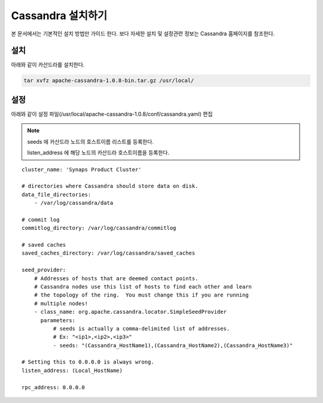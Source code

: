 .. _install.cassandra:

Cassandra 설치하기
``````````````````

본 문서에서는 기본적인 설치 방법만 가이드 한다. 보다 자세한 설치 및 설정관련
정보는 Cassandra 홈페이지를 참조한다.

설치
----

아래와 같이 카산드라를 설치한다.

.. code-block:: bash

  tar xvfz apache-cassandra-1.0.8-bin.tar.gz /usr/local/

설정
----

아래와 같이 설정 파일(/usr/local/apache-cassandra-1.0.8/conf/cassandra.yaml) 편집 

.. NOTE::

  seeds 에 카산드라 노드의 호스트이름 리스트를 등록한다.
  
  listen_address 에 해당 노드의 카산드라 호스트이름을 등록한다. 


::

   cluster_name: 'Synaps Product Cluster'

   # directories where Cassandra should store data on disk.
   data_file_directories:
       - /var/log/cassandra/data

   # commit log
   commitlog_directory: /var/log/cassandra/commitlog

   # saved caches
   saved_caches_directory: /var/log/cassandra/saved_caches

   seed_provider:
       # Addresses of hosts that are deemed contact points.
       # Cassandra nodes use this list of hosts to find each other and learn
       # the topology of the ring.  You must change this if you are running
       # multiple nodes!
       - class_name: org.apache.cassandra.locator.SimpleSeedProvider
         parameters:
             # seeds is actually a comma-delimited list of addresses.
             # Ex: "<ip1>,<ip2>,<ip3>"
             - seeds: "(Cassandra_HostName1),(Cassandra_HostName2),(Cassandra_HostName3)"

   # Setting this to 0.0.0.0 is always wrong.
   listen_address: (Local_HostName)

   rpc_address: 0.0.0.0
